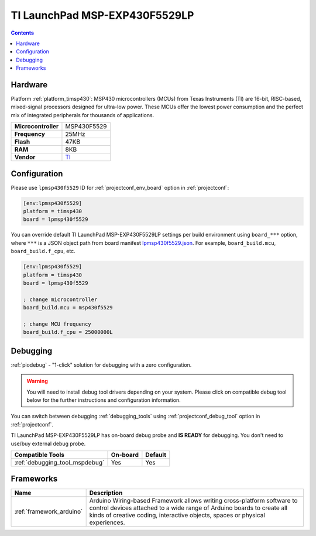 ..  Copyright (c) 2014-present PlatformIO <contact@platformio.org>
    Licensed under the Apache License, Version 2.0 (the "License");
    you may not use this file except in compliance with the License.
    You may obtain a copy of the License at
       http://www.apache.org/licenses/LICENSE-2.0
    Unless required by applicable law or agreed to in writing, software
    distributed under the License is distributed on an "AS IS" BASIS,
    WITHOUT WARRANTIES OR CONDITIONS OF ANY KIND, either express or implied.
    See the License for the specific language governing permissions and
    limitations under the License.

.. _board_timsp430_lpmsp430f5529:

TI LaunchPad MSP-EXP430F5529LP
==============================

.. contents::

Hardware
--------

Platform :ref:`platform_timsp430`: MSP430 microcontrollers (MCUs) from Texas Instruments (TI) are 16-bit, RISC-based, mixed-signal processors designed for ultra-low power. These MCUs offer the lowest power consumption and the perfect mix of integrated peripherals for thousands of applications.

.. list-table::

  * - **Microcontroller**
    - MSP430F5529
  * - **Frequency**
    - 25MHz
  * - **Flash**
    - 47KB
  * - **RAM**
    - 8KB
  * - **Vendor**
    - `TI <http://www.ti.com/ww/en/launchpad/launchpads-msp430-msp-exp430f5529lp.html?utm_source=platformio&utm_medium=docs>`__


Configuration
-------------

Please use ``lpmsp430f5529`` ID for :ref:`projectconf_env_board` option in :ref:`projectconf`:

.. code-block:: ini

  [env:lpmsp430f5529]
  platform = timsp430
  board = lpmsp430f5529

You can override default TI LaunchPad MSP-EXP430F5529LP settings per build environment using
``board_***`` option, where ``***`` is a JSON object path from
board manifest `lpmsp430f5529.json <https://github.com/platformio/platform-timsp430/blob/master/boards/lpmsp430f5529.json>`_. For example,
``board_build.mcu``, ``board_build.f_cpu``, etc.

.. code-block:: ini

  [env:lpmsp430f5529]
  platform = timsp430
  board = lpmsp430f5529

  ; change microcontroller
  board_build.mcu = msp430f5529

  ; change MCU frequency
  board_build.f_cpu = 25000000L

Debugging
---------

:ref:`piodebug` - "1-click" solution for debugging with a zero configuration.

.. warning::
    You will need to install debug tool drivers depending on your system.
    Please click on compatible debug tool below for the further
    instructions and configuration information.

You can switch between debugging :ref:`debugging_tools` using
:ref:`projectconf_debug_tool` option in :ref:`projectconf`.

TI LaunchPad MSP-EXP430F5529LP has on-board debug probe and **IS READY** for debugging. You don't need to use/buy external debug probe.

.. list-table::
  :header-rows:  1

  * - Compatible Tools
    - On-board
    - Default
  * - :ref:`debugging_tool_mspdebug`
    - Yes
    - Yes

Frameworks
----------
.. list-table::
    :header-rows:  1

    * - Name
      - Description

    * - :ref:`framework_arduino`
      - Arduino Wiring-based Framework allows writing cross-platform software to control devices attached to a wide range of Arduino boards to create all kinds of creative coding, interactive objects, spaces or physical experiences.